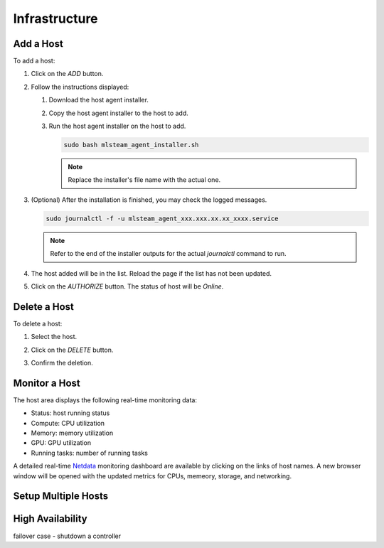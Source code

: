##############################
Infrastructure
##############################

Add a Host
==========

To add a host:

#) Click on the *ADD* button.

   .. image:: /_static/imgs/common/btn_add_2.png

#) Follow the instructions displayed:

   .. image:: /_static/imgs/administration/infrastructure/add_host_2.png
       :width: 300
    
   #) Download the host agent installer.
   #) Copy the host agent installer to the host to add.
   #) Run the host agent installer on the host to add.

      .. code-block:: shell

         sudo bash mlsteam_agent_installer.sh
   
      .. note:: Replace the installer's file name with the actual one.

#) (Optional) After the installation is finished, you may check the logged messages.

   .. code-block:: shell

      sudo journalctl -f -u mlsteam_agent_xxx.xxx.xx.xx_xxxx.service

   .. note:: Refer to the end of the installer outputs for the actual `journalctl` command to run.

#) The host added will be in the list. Reload the page if the list has not been updated.
#) Click on the *AUTHORIZE* button. The status of host will be *Online*.
   
   .. image:: /_static/imgs/administration/infrastructure/add_host_3.png
       :width: 480

Delete a Host
=============

To delete a host:

#) Select the host.
#) Click on the *DELETE* button.

   .. image:: /_static/imgs/common/btn_delete.png

#) Confirm the deletion.

Monitor a Host
==============

The host area displays the following real-time monitoring data:

* Status: host running status
* Compute: CPU utilization
* Memory: memory utilization
* GPU: GPU utilization
* Running tasks: number of running tasks

.. image:: /_static/imgs/administration/infrastructure/add_host_3.png
      :width: 480

A detailed real-time `Netdata <https://www.netdata.cloud/>`_ monitoring dashboard
are available by clicking on the links of host names.
A new browser window will be opened with the updated metrics for CPUs, memeory, storage, and networking.

.. image:: /_static/imgs/administration/infrastructure/view_host_netdata_1.png
   :width: 600

Setup Multiple Hosts
====================

High Availability
=================

failover case - shutdown a controller